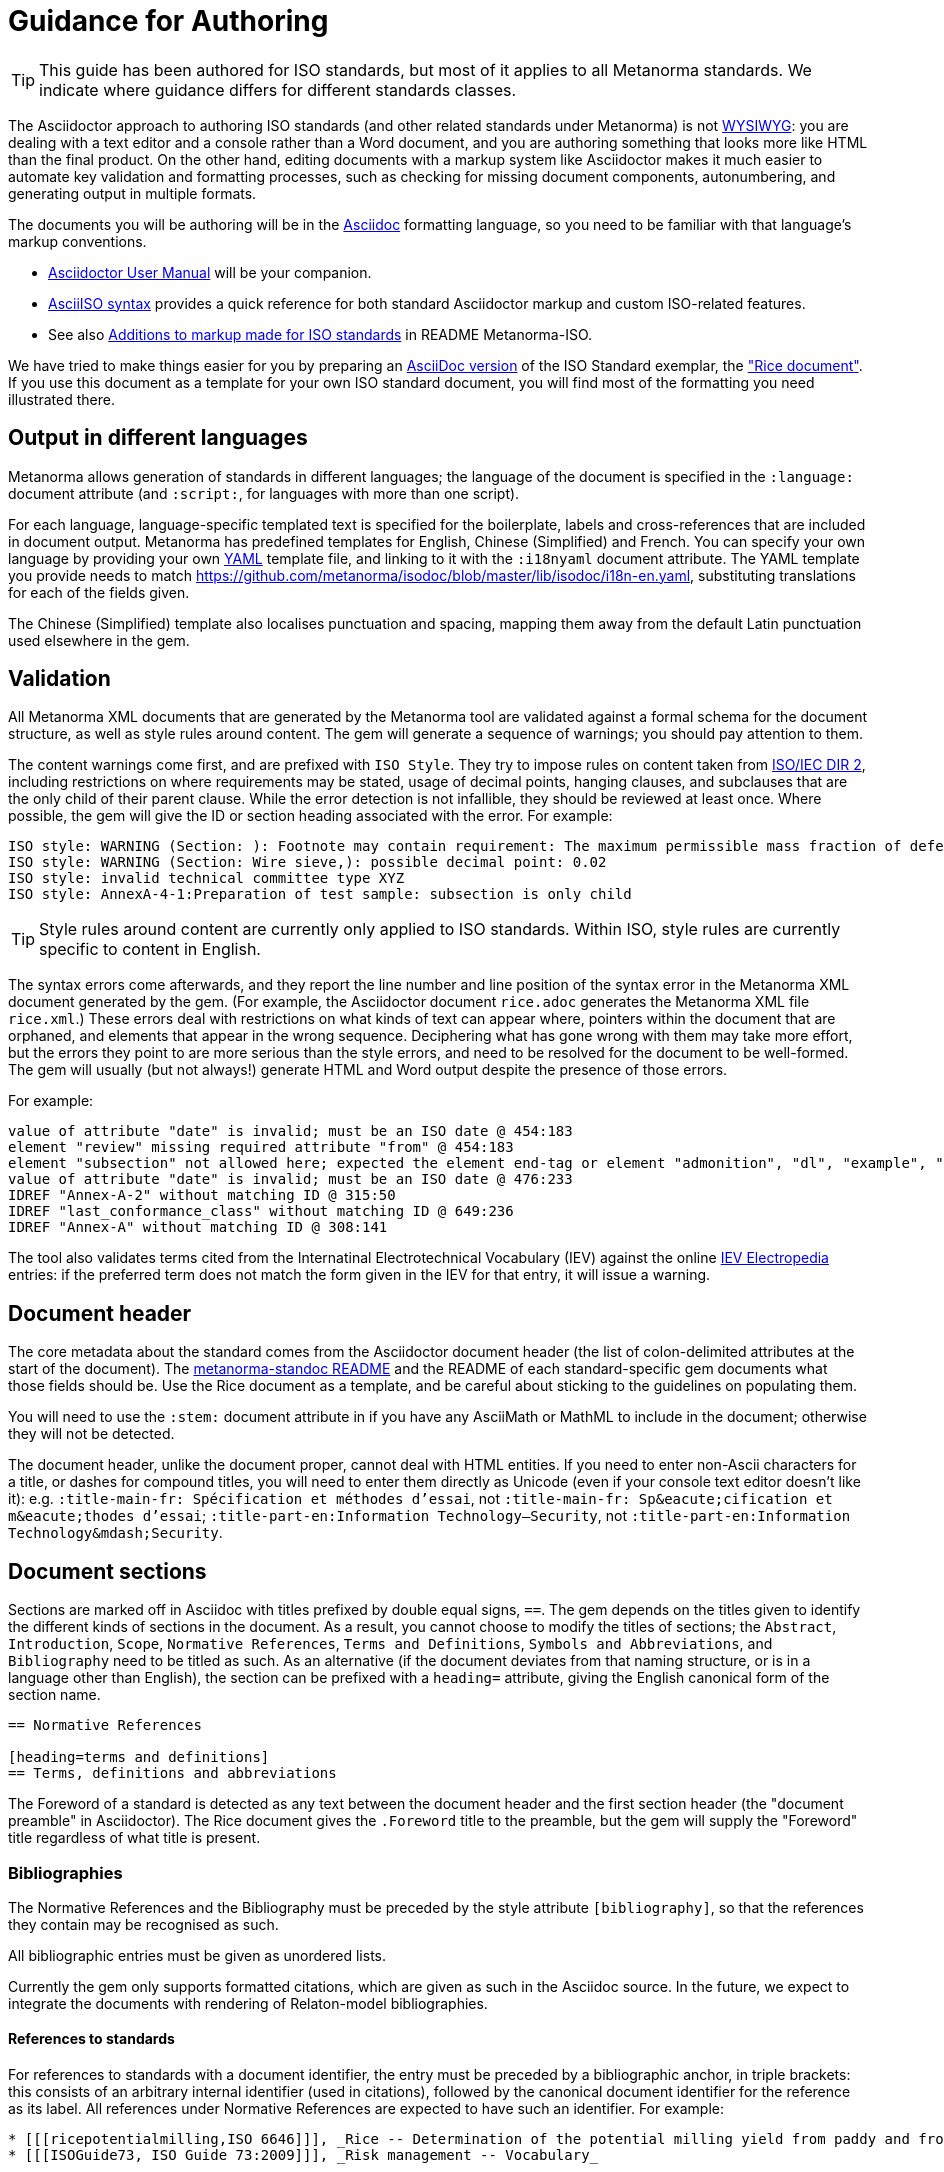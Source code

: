 = Guidance for Authoring

TIP: This guide has been authored for ISO standards, but most of it applies to all Metanorma standards. We indicate where guidance differs for different standards classes.

The Asciidoctor approach to authoring ISO standards (and other related standards under Metanorma) is not https://en.wikipedia.org/wiki/WYSIWYG[WYSIWYG]: you are dealing with a text editor and a console rather than a Word document, and you are authoring something that looks more like HTML than the final product. On the other hand, editing documents with a markup system like Asciidoctor makes it much easier to automate key validation and formatting processes, such as checking for missing document components, autonumbering, and generating output in multiple formats.

The documents you will be authoring will be in the http://asciidoctor.org[Asciidoc] formatting language, so you need to be familiar with that language's markup conventions.

* http://asciidoctor.org/docs/user-manual/[Asciidoctor User Manual] will be your companion.
* https://www.metanorma.com/software/metanorma-iso/docs/asciiiso-syntax/[AsciiISO syntax] provides a quick reference for both standard Asciidoctor markup and custom ISO-related features.
* See also https://github.com/metanorma/metanorma-iso#asciidoctor-model-additions[Additions to markup made for ISO standards] in README Metanorma-ISO.

We have tried to make things easier for you by preparing an https://github.com/metanorma/metanorma-iso/blob/master/spec/examples/rice.adoc[AsciiDoc version] of the ISO Standard exemplar, the https://www.iso.org/publication/PUB100407.html["Rice document"].
If you use this document as a template for your own ISO standard document, you will find most of the formatting you need illustrated there.

== Output in different languages

Metanorma allows generation of standards in different languages; the language of the document is specified in the `:language:` document attribute (and `:script:`, for languages with more than one script).

For each language, language-specific templated text is specified for the boilerplate, labels and cross-references that are included in document output. Metanorma has predefined templates for English, Chinese (Simplified) and French. You can specify your own language by providing your own http://www.yaml.org/spec/1.2/spec.html[YAML] template file, and linking to it with the `:i18nyaml` document attribute. The YAML template you provide needs to match https://github.com/metanorma/isodoc/blob/master/lib/isodoc/i18n-en.yaml, substituting translations for each of the fields given.

The Chinese (Simplified) template also localises punctuation and spacing, mapping them away from the default Latin punctuation used elsewhere in the gem.

== Validation

All Metanorma XML documents that are generated by the Metanorma tool are validated against a formal schema for the document structure, as well as style rules around content. The gem will generate a sequence of warnings; you should pay attention to them. 

The content warnings come first, and are prefixed with `ISO Style`. They try to impose rules on content taken from http://www.iec.ch/members_experts/refdocs/iec/isoiecdir-2%7Bed7.0%7Den.pdf[ISO/IEC DIR 2], including restrictions on where requirements may be stated, usage of decimal points, hanging clauses, and subclauses that are the only child of their parent clause. While the error detection is not infallible, they should be reviewed at least once. Where possible, the gem will give the ID or section heading associated with the error. For example:

[source,console]
--
ISO style: WARNING (Section: ): Footnote may contain requirement: The maximum permissible mass fraction of defects shall be determined with respect to the mass fraction obtained after milling.
ISO style: WARNING (Section: Wire sieve,): possible decimal point: 0.02
ISO style: invalid technical committee type XYZ
ISO style: AnnexA-4-1:Preparation of test sample: subsection is only child
--

TIP: Style rules around content are currently only applied to ISO standards. Within ISO, style rules are currently specific to content in English.

The syntax errors come afterwards, and they report the line number and line position of the syntax error in the Metanorma XML document generated by the gem. (For example, the Asciidoctor document `rice.adoc` generates the Metanorma XML file `rice.xml`.) These errors deal with restrictions on what kinds of text can appear where, pointers within the document that are orphaned, and elements that appear in the wrong sequence. Deciphering what has gone wrong with them may take more effort, but the errors they point to are more serious than the style errors, and need to be resolved for the document to be well-formed. The gem will usually (but not always!) generate HTML and Word output despite the presence of those errors.

For example:

[source,console]
--
value of attribute "date" is invalid; must be an ISO date @ 454:183
element "review" missing required attribute "from" @ 454:183
element "subsection" not allowed here; expected the element end-tag or element "admonition", "dl", "example", "figure", "formula", "note", "ol", "p", "quote", "review", "sourcecode", "table" or "ul" @ 467:52
value of attribute "date" is invalid; must be an ISO date @ 476:233
IDREF "Annex-A-2" without matching ID @ 315:50
IDREF "last_conformance_class" without matching ID @ 649:236
IDREF "Annex-A" without matching ID @ 308:141
--

The tool also validates terms cited from the Internatinal Electrotechnical Vocabulary (IEV) against the online http://www.electropedia.org[IEV Electropedia] entries: if the preferred term does not match the form given in the IEV for that entry, it will issue a warning.

== Document header

The core metadata about the standard comes from the Asciidoctor document header (the list of colon-delimited attributes at the start of the document). The https://github.com/metanorma/metanorma-standoc#document-attributes[metanorma-standoc README] and the README of each standard-specific gem documents what those fields should be. Use the Rice document as a template, and be careful about sticking to the guidelines on populating them.

You will need to use the `:stem:` document attribute in if you have any AsciiMath or MathML to include in the document; otherwise they will not be detected.

The document header, unlike the document proper, cannot deal with HTML entities. If you need to enter non-Ascii characters for a title, or dashes for compound titles, you will need to enter them directly as Unicode (even if your console text editor doesn't like it): e.g. `:title-main-fr: Spécification et méthodes d'essai`, not `:title-main-fr: Sp\&eacute;cification et m\&eacute;thodes d'essai`; `:title-part-en:Information Technology—Security`, not `:title-part-en:Information Technology\&mdash;Security`.

== Document sections

Sections are marked off in Asciidoc with titles prefixed by double equal signs, `==`. The gem depends on the titles given to identify the different kinds of sections in the document. As a result, you cannot choose to modify the titles of sections; the `Abstract`, `Introduction`, `Scope`, `Normative References`, `Terms and Definitions`, `Symbols and Abbreviations`, and `Bibliography` need to be titled as such. As an alternative (if the document deviates from that naming structure, or is in a language other than English), the section can be prefixed with a `heading=` attribute, giving the English canonical form of the section name.

[source,asciidoc]
--
== Normative References

[heading=terms and definitions]
== Terms, definitions and abbreviations
--

The Foreword of a standard is detected as any text between the document header and the first section header (the "document preamble" in Asciidoctor). The Rice document gives the `.Foreword` title to the preamble, but the gem will supply the "Foreword" title regardless of what title is present.


=== Bibliographies

The Normative References and the Bibliography must be preceded by the style attribute `[bibliography]`, so that the references they contain may be recognised as such. 

All bibliographic entries must be given as unordered lists. 

Currently the gem only supports formatted citations, which are given as such in the Asciidoc source. In the future, we expect to integrate the documents with rendering of Relaton-model bibliographies.

==== References to standards

For references to standards with a document identifier, the entry must be preceded by a bibliographic anchor, in triple brackets: this consists of an arbitrary internal identifier (used in citations), followed by the canonical document identifier for the reference as its label. All references under Normative References are expected to have such an identifier. For example:

[source,asciidoc]
--
* [[[ricepotentialmilling,ISO 6646]]], _Rice -- Determination of the potential milling yield from paddy and from husked rice_
* [[[ISOGuide73, ISO Guide 73:2009]]], _Risk management -- Vocabulary_
--

[subs="quotes"]
ISO 6646 in this example would be cited from elsewhere in the document through crossreferences to the `ricepotentialmilling` identifier; e.g. `<< ricepotentialmilling>>` (which will be rendered as `ISO 6646`), `<<``ricepotentialmilling, section 5``>>` (which will be rendered as `ISO 6646, Section 5`), `<<``ricepotentialmilling,section 5: the foregoing discussion``>>` (which will be tagged in the XML representation as Section 5 of ISO 6646, but will be displayed as `the foregoing discussion`.)

[TIP]
====
If an ISO reference is in preparation, ISO/IEC DIR 2 dictates that details of the reference status be given as a footnote. In Asciidoc, this is done by giving the date as a double dash, and following the bibliographic anchor with a footnote macro:

[source,asciidoc]
--
* [[[ISO16634,ISO 16634:--]]] footnote:[Under preparation. (Stage at the time of publication ISO/DIS 16634)], _Cereals, pulses, milled cereal products, oilseeds and animal feeding stuffs -- Determination of the total nitrogen content by combustion according to the Dumas principle and calculation of the crude protein content_
--

If an ISO reference includes all parts of the standard, that is indicated by appending `(all parts)` after the reference anchor:

[source,asciidoc]
--
* [[[ISO16634,ISO 16634 (all parts)]]] _Cereals, pulses, milled cereal products, oilseeds and animal feeding stuffs -- Determination of the total nitrogen content by combustion according to the Dumas principle and calculation of the crude protein content_
--
====

In informative references, references to standards documents are still given with the same format of bibliographic anchor, and they are cited by their document identifier -- although they are displayed with an incrementing reference number in brackets, for consistency with any bibliographic entries that are not standards documents. (This convention is taken from ISO.) So

[source,asciidoc]
--
[bibliography]
== Bibliography 

* [[[ISO3696,ISO 3696]]], _Water for analytical laboratory use -- Specification and test methods_
...
* [[[ref11,11]]] Nitrogen-ammonia-protein modified Kjeldahl method -- Titanium oxide and copper sulfate catalyst. _Official Methods and Recommended Practices of the AOCS_ (ed. Firestone, D.E.), AOCS Official Method Ba Ai 4-91, 1997, AOCS Press, Champaign, IL
--

is displayed as:

[quote]
____
*Bibliography*

[1] ISO 3696, _Water for analytical laboratory use -- Specification and test methods_
...
[11] Nitrogen-ammonia-protein modified Kjeldahl method -- Titanium oxide and copper sulfate catalyst. _Official Methods and Recommended Practices of the AOCS_ (ed. Firestone, D.E.), AOCS Official Method Ba Ai 4-91, 1997, AOCS Press, Champaign, IL
____

The bracketed reference numbers are expected to be correct and in order: they are not overriden in rendering.

==== Relaton Reference Fetching

The https://github.com/metanorma/relaton[`relaton`] can fetch bibliographic entries for any standards known to have online bibliographic databases (ISO, IEC, IETF, GB). Any bibliographic entry recognised through its document identifier prefix will by default have its bibliographic entry fetched by that gem. The fetched data overrides any content about the item provided in the document, since the online bibliography is treated as the source of truth for that standards document.

==== Cross-References

Normally in Asciidoctor, any text in a cross-reference that follows a comma constitutes custom text for the cross-reference. So a cross-reference `<<ISO7301,the foregoing reference>>` will be rendered as "the foregoing reference", and hyperlinked to the ISO7301 reference.

In Metanorma Asciidoctor cross-references, bibliographic localities (e.g. page numbers, clause numbers) can be added directly after the comma, as part of the cross-reference text: this overrides the normal Asciidoctor treatment of custom text. Bibliographic localities are expressed as a sequence of lowercase locality type, then an equal sign, then the locality value or range of values. The locality can appear in quotations, if it contains special characters (like dashes or commas).

[source,asciidoctor]
--
<<ISO7301,clause=3.1-3.4>>

NOTE: This table is based on <<ISO7301,table=1>>.

Sampling shall be carried out in accordance with <<xxx,section="5-3-1,bis">>
--

Any text after the bibliographic localities is still treated as custom cross-reference text; e.g. `<<ISO7301,clause=5,table=1,the foregoing reference>>`. 

TIP: Custom cross-references should not be used in ISO standards, either for an external reference, or for a section of the current document: ISO/IEC DIR 2 requires any cross-references to be transparent in text. For example, a cross-reference to the anchor `[[tabular]]` on clause 5 should be given as just `<<tabular>>`, without any custom text: it will be automatically rendered as `Clause 5` by the gem.

TIP: ISO clause references in particular will suppress the word "Clause" before a subclause reference, following ISO/IEC DIR 2: `<``<ISO24333,clause=5>``>` will be rendered as _ISO 24333, Clause 5_, but `<``<ISO7301,clause=3.1>``>` will be rendered as _ISO 7301, 3.1_.


=== Terms and Definitions

// TODO: This paragraph will be removed when https://github.com/metanorma/metanorma-iso/issues/222 is implemented

The title of a top-level Terms and Definitions clause is populated automatically, overriding the title provided by the user: if it contains a Symbols and Abbreviated Terms subclause, it is titled _Terms, definitions, symbols and abbreviated terms_, otherwise it is titled _Terms and definitions_. A Terms and Definitions clause will be recognised if either title is given, regardless of case. Symbols and Abbreviated Terms subclauses are also automatically titled; other subclauses of Terms and Definitions clauses are not.

If the Terms and Definitions are partly or fully sourced from another standard, that document is named as a `[source=REFERENCE]` attribute to the section. (The attribute needs to be applied to the top-level clause, if there are subclauses.) If there are no terms and definitions defined in this standards document, no terms should be included in the section body (it should be blank). The boilerplate at the start of the section is adjusted to reflect both possibilities; any paragraphs or lists in the Asciidoctor input (which can replicate the expected boilerplate) is stripped in the intermediate XML format.

Terms and Definitions sections follow a strict grammar, which is reflected in their Asciidoctor markup:

* The term is given as a subheading at the appropriate level (three equal signs, unless there are subsections in the Terms and Definition section). The term may be crossreferenced from other terms, in which case it should have an anchor.
* The term is optionally followed by alternative/admitted terms, which must be marked up in an `+alt:[...]+` macro; deprecated terms, which must be marked up in a `+deprecated:[...]+` macro; and a term domain, which must be marked up in a `+domain:[...]+` macro.
* The definition of the term is given in a separate paragraph.
* The definition is optionally followed by examples (paragraphs with an `[example]` style attribute).
* The definition is then optionally followed by notes (denoted with a `NOTE:` prefix).
* The definition is then followed by a citation for the term, marked with a `[.source]` role attribute). 
* The citation is a cross-reference to a normative reference, optionally followed by a comma and a modification if applicable.

For example,

[source,asciidoc]
--
[[paddy]]
=== paddy 
alt:[paddy rice]
alt:[rough rice]
deprecated:[cargo rice]
domain:[rice]

rice retaining its husk after threshing

[example]
Foreign seeds, husks, bran, sand, dust.

NOTE: The starch of waxy rice consists almost entirely of amylopectin. The kernels have a tendency to stick together after cooking. 

[.source]
<<ISO7301,section 3.2>>, The term "cargo rice" is shown as deprecated,
and Note 1 to entry is not included here
--

The requirement that the source of a term be given in a citation also applies when the source is a term bank, such as the http://www.electropedia.org[International Electrotechnical Vocabulary (IEV)]. Formally, IEV references should be cited as `IEC 60050-nnn:20xx`, where `n` is the top-level clause, and `20xx` is the year when that particular specification was published; e.g. `IEC 60050-113:2011, 113-01-07`. For convenience, this gem requires all IEV references to be to a single reference, named `IEV` in the normative references. In rendering the Asciidoctor into Metanorma XML, this reference will be replaced by the various required IEC 60050-nnn:20xx references. (That means that you should not insert your own instances of IEC 60050 references for IEV citations: they will be duplicated by the automatically generated references.)

[source,asciidoc]
--
[.source]
<<ievtermbank,clause="103-01-02">>

...

[bibliography]
* [[[ievtermbank,IEV]]], _IEV: Electropedia_
// will be excluded from HTML and Word output. Will be replaced by a canonical reference in XML output.
--

Note that, for IEV entries to be validated, the IEV reference must be given as a Clause, and in quotes (otherwise the locality syntax would be interpreted as a range); so `<<ievtermbank,clause="103-01-02">>` for IEV 103-01-02.

Asciidoctor does not permit macros to be nested inside other macros; so the following markup, introducing a stem expression as an admitted term, is illegal. (The use of stem expressions as preferred terms is not a problem, because the macro appears as a header.)

[source,asciidoc]
--
=== stem:[t_90] 
alt:[stem:[t_A]]

Time to launch.
--

However, the gem will treat any standalone paragraph in a term section, consisting of just a stem macro, as an admitted term:

[source,asciidoc]
--
=== stem:[t_90] 

stem:[t_A]

Time to launch.
--

As defined above, all terminal subclauses of a term section are treated as term definitions. Exceptionally, an introductory section can be treated as a subclause instead of a term, by prefixing it with the style attribute `[.nonterm]`:

[source,asciidoctor]
--
== Terms and definitions

[.nonterm]
=== Introduction
The following terms have non-normative effect, and should be ignored by the ametrical.

=== Anapaest

metrical foot consisting of a short, a long, and a short
--

=== Symbols and Abbreviations

Symbols and Abbreviations sections are expected to be simple definition lists (http://asciidoctor.org/docs/user-manual/#labeled-list["labelled lists"] in Asciidoctor nomenclature). The gem takes care of sorting the symbol entries in the order prescribed by ISO/IEC DIR 2, provided the symbols are in AsciiMath; sorting MathML entries is not currently supported.

=== Clauses

Blank subclause headings can be given as `=== {blank}`. These are used when you want to give a subclause number for a new subclause, but without an associated header text. So e.g. in the Rice Model document,

[source,asciidoc]
--
=== Physical and chemical characteristics 

==== {blank}

The mass fraction of moisture, determined in accordance with...
--

renders as 

____
*4.2. Physical and chemical characteristics*

*4.2.1.*  The mass fraction of moisture, determined in accordance with...
____

TIP: This notation should not be used to implement paragraph numbering, as required for UNECE: the UNECE gem automatically treats each paragraph as a distinct clause, and automatically numbers it.

Inline subclause headings (e.g. for test methods) are indicated by preceding the heading with the `[%inline-header]` option attribute. So in the Rice Model document,

[source,asciidoc]
--
[%inline-header]
==== Sieve, 

with round perforations of diameter 1,4 mm.
--

renders as 

____
*A.2.1.1. Sieve,* with round perforations of diameter 1,4 mm.
____


Informative clauses are indicated with the attribute `[obligation=informative]`; clauses are normative by default.

=== Annexes

All annexes must be preceded by the style attribute `[appendix]`, in order to be recognised correctly. Like all clauses, annexes are normative by default, an informative annex is indicated with `[appendix,obligation=informative]`.

[TIP]
====
In ISO, Appendixes to annexes can occur, although they are not mentioned in ISO/IEC DIR 2; ISO/IEC DIR 1 features them. They are marked up as immediate subsections of annexes, and must be tagged with an option attribute of "appendix":

[source,asciidoc]
--
[appendix]
== Annex A
Text

[%appendix]
=== Appendix 1
Text
--
====

The numbering of annexes and appendices is automatic: do not insert "Annex A" or "Appendix 1" as part of the title. Annex and Appendix titles can be left blank, as with Clauses.

== Text markup

=== Mathematical formatting

Mathematical formatting is done using the `[stem]` macro. Asciidoctor supports http://asciimath.org[AsciiMath] and LaTeX natively (AsciiMath by default); as of this writing Metanorma only supports AsciiMath. AsciiMath is converted to Microsoft Word's OOXML via MathML, using the https://github.com/asciidoctor/asciimath[AsciiMath] Ruby gem; the syntax of the Ruby gem may be at odds with the usual MathJax processor of AsciiMath. (We have found that the Ruby gem insists on numerators being bracketed.)

=== Formulae

Formulae are marked up as `[stem]` blocks. Any explanation of symbols in the formula is given as a "where" paragraph, followed by a definition list. For example:

[source,asciidoc]
--
[[formulaA-1]]
[stem]
++++
w = (m_D) / (m_s)
++++

where

stem:[w]:: is the mass fraction of grains with a particular defect in the test sample;
stem:[m_D]:: is the mass, in grams, of grains with that defect; 
stem:[m_S]:: is the mass, in grams, of the test sample. 
--

=== Figures

Like formulae, figures can be followed by a definition list for the variables used in the figure; the definition list is preceded by `+*Key*+`. For example:

[source,asciidoc]
--
[[figureC-1]]
.Typical gelatinization curve
image::rice_images/rice_image2.png[]
footnote:[The time stem:[t_90] was estimated to be 18,2 min for this example.]

*Key*

stem:[w]:: mass fraction of gelatinized kernels, expressed in per cent
stem:[t]:: cooking time, expressed in minutes
stem:[t_90]:: time required to gelatinize 90 % of the kernels
P:: point of the curve corresponding to a cooking time of stem:[t_90]

NOTE: These results are based on a study carried out on three different types of kernel.
--

Subfigures (which appear in ISO) are entered by including images in an Asciidoc example:

[source,asciidoc]
--
[[figureC-2]]
.Stages of gelatinization
====
.Initial stages: No grains are fully gelatinized (ungelatinized starch granules are visible inside the kernels)
image::rice_images/rice_image3_1.png[]

.Intermediate stages: Some fully gelatinized kernels are visible
image::rice_images/rice_image3_2.png[]

.Final stages: All kernels are fully gelatinized
image::rice_images/rice_image3_3.png[]

====
--

=== Tables

While Asciidoctor tables are quite powerful for a non-XML markup language, they still have not dealt with the full range of complexity required in Metanorma. Metanorma adds the option of multiple header rows (attribute `headerrows=n`), to deal with the complexity of ISO tables requiring labels, variables, and units to lining up in the header.

Asciidoc allows table cells to have footnotes (which the gem renders inside the table), and notes following the table (which the gem moves inside the table footer.) Table 1 in the Rice document illustrates a large range of table formatting options.

=== Lists

Ordered lists in both HTML and Word have their labels pre-configured, to align with ISO/IEC DIR 2: _a), b), c)_ for the first level, then _1), 2), 3)_ for the second level, then _i), ii), iii)_, then _A), B), C)_, then _I), II), III)_. The `type` attribute for ordered lists in Asciidoctor, which allows the user to specify the label of an ordered list, is ignored.

TIP: The stylesheets for ISO render unordered lists with em-dashes instead of bullets, as preferred by ISO. Ordered lists in Word are rendered with their labels bracketed. (_a)_, _1)_, etc.) 

TIP: Asciidoctor and HTML support multiple paragraphs within a single list item (through https://asciidoctor.org/docs/user-manual/#list-continuation[list continuation]); in HTML output, all the paragraphs within a list item will be aligned. The software attempts to do so with Word output as well, by using custom list continuation styles (`ListContLevel1` etc.); but you should check the output, and may need to manually intervene.

In Word, each list entry must be a single paragraph; if the Asciidoctor contains more than one paragraph for a list item, the subsequent paragraphs will not be preceded by a bullet in Word, but they will also not be indented under the first paragraph of the list item.

=== Footnotes

Asciidoctor supports only single-paragraph footnotes through its footnote macro (which can only contain a single line of text); this reflects a stylistic bias against digressive text by the Asciidoc creator, and will not change. It can be worked around by introducing line breaks into the macro (see https://github.com/asciidoctor/asciidoctor.org/issues/599, http://discuss.asciidoctor.org/footnotes-with-paragraph-breaks-td4130.html).

=== Notes

Notes that are not at the end of a clause are folded into the preceding block, if that block is not delimited (so that the user could not choose to include or exclude a note): that is, notes are folded into a preceding paragraph, list, formula, or figure.

=== Reviewer Notes

We have introduced a mechanism in the gem to annotate arbitrary blocks of text, using Asciidoctor sidebars and anchors for the beginning and end of the annotation; see https://github.com/metanorma/metanorma-standoc#reviewer-notes[discussion in the metanorma-standoc README].

== Cross-references

The guidance given in ISO/IEC DIR 2 for internal cross-references guarantees unambiguous referencing, and it is followed rigorously by Metanorma. In particular, if a formula, example, figure, list, list item or table is cross-referenced outside its (sub)clause, the clause containing the item is always given in the cross-reference, unless the item is being referenced in the same clause. In the case of notes, the containing clause is extended to containing example, figure or table.

So for example, in the Rice model document, formula B.1 is defined in Annex B.6, and is referenced in B.6 and B.7. In the Rice model document published by ISO, both instances are cited as "Formula (B.1)"; but the gem follows ISO/IEC DIR 2 in citing the former as "Formula (B.1)", but the latter as "B.6, Formula (B.1)". (Metanorma in general is "more royalist than the king" in applying formatting rules and validation—which is what you would want of a computer-based tool.) 

The label of the item cross-referenced, the use of brackets, and the containing reference are all taken care of by the gem; the document author needs only give the item identifier in the Asciidocto source (e.g. `<<``formulaB-1``>>` generates either "Formula (B.1)" or "B.6, Formula (B.1)", depending on where in the document it occurs.)

List items can be cross-referenced by inserting a bookmark at the very start of the list item:

[source,asciidoc]
--
. Ordered list
.. [[id]] This is the first list item
... [[id]] This is a list sub-item
--

== Asciidoctor Tips

As noted, the http://asciidoctor.org/docs/user-manual/[Asciidoctor User Manual] should be your companion when authoring any Asciidoc documents, including Asciidoc documents under Metanorma. There are some more specialised aspects of Asciidoctor markup, which you might need to dig deeper to find in the manual; we list some of them here.

* A note or admonition can be made to span multiple paragraphs (including lists and tables), by making it a https://asciidoctor.org/docs/user-manual/#delimited-blocks[delimited block]:

[source,asciidoc]
--
[NOTE]
====
This is a multi-paragraph note.

It includes:

* A list

|===
| And 

| a table
|===
====
--

* https://asciidoctor.org/docs/user-manual/#using-attributes-set-assign-and-reference[Attribute references] can be used as template variables in a document: if your document contains the text `{foo}`, you can assign the value to be populated in `{foo}` by setting it as a document attribute in the Asciidoctor header: `:foo: this is the text to replace "foo"`. In the Rice Model document example, document attributes are used to provide the Subcommittee and Technical Committee names, which are populated as template entries in the document foreword.

* List items can contain other blocks in Asciidoctor, through concatenating blocks; e.g.
+
[source.asciidoc]
--
* List
+
|===
| Contains | A table

|===
--
+
However, downstream renderers may not be able to cope with embedding blocks within list items. In particular, Word will force a carriage return between a list item, and a list or table contained in the item. So output like the following, with the list number flush with the embedded block, is not possible in Word (though it is in HTML):

....
a)  1. Text
b)  |-------|------ |
    | table | table |
    |---------------|
c)  Definition Term   Definition
    Definition Term   Definition
....
